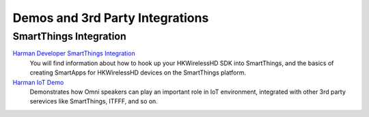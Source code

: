 Demos and 3rd Party Integrations
=================================

SmartThings Integration
--------------------------

`Harman Developer SmartThings Integration`_
     You will find information about how to hook up your HKWirelessHD SDK into SmartThings, and the basics of creating SmartApps for HKWirelessHD devices on the SmartThings platform.

`Harman IoT Demo`_
	Demonstrates how Omni speakers can play an important role in IoT environment, integrated with other 3rd party serevices like SmartThings, ITFFF, and so on.

.. _Harman Developer SmartThings Integration: http://hksmartthingsintegration.readthedocs.org/en/latest/index.html

.. _Harman IoT Demo: http://hkiotdemo.readthedocs.org/en/latest/index.html